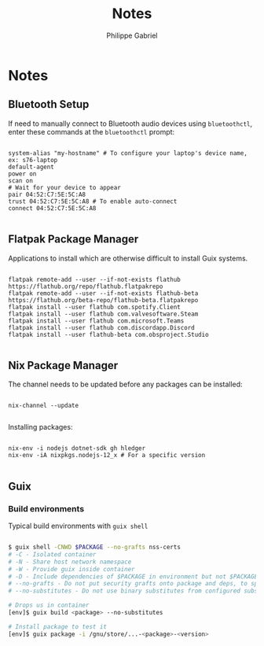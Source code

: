 #+title: Notes
#+author: Philippe Gabriel
#+property: header-args    :tangle-mode (identity #o444)
#+property: header-args:sh :tangle-mode (identity #o555)

* Notes

** Bluetooth Setup

If need to manually connect to Bluetooth audio devices using ~bluetoothctl~, enter these commands at the ~bluetoothctl~ prompt:

#+begin_src shell

  system-alias "my-hostname" # To configure your laptop's device name, ex: s76-laptop
  default-agent
  power on
  scan on
  # Wait for your device to appear
  pair 04:52:C7:5E:5C:A8
  trust 04:52:C7:5E:5C:A8 # To enable auto-connect
  connect 04:52:C7:5E:5C:A8

#+end_src

** Flatpak Package Manager

Applications to install which are otherwise difficult to install Guix systems.
    
#+begin_src shell

  flatpak remote-add --user --if-not-exists flathub https://flathub.org/repo/flathub.flatpakrepo
  flatpak remote-add --user --if-not-exists flathub-beta https://flathub.org/beta-repo/flathub-beta.flatpakrepo
  flatpak install --user flathub com.spotify.Client
  flatpak install --user flathub com.valvesoftware.Steam
  flatpak install --user flathub com.microsoft.Teams
  flatpak install --user flathub com.discordapp.Discord
  flatpak install --user flathub-beta com.obsproject.Studio

#+end_src

** Nix Package Manager

The channel needs to be updated before any packages can be installed:

#+begin_src shell

  nix-channel --update

#+end_src

Installing packages:

#+begin_src shell

  nix-env -i nodejs dotnet-sdk gh hledger
  nix-env -iA nixpkgs.nodejs-12_x # For a specific version

#+end_src

** Guix

*** Build environments

Typical build environments with ~guix shell~

#+begin_src sh

  $ guix shell -CNWD $PACKAGE --no-grafts nss-certs
  # -C - Isolated container
  # -N - Share host network namespace
  # -W - Provide guix inside container
  # -D - Include dependencies of $PACKAGE in environment but not $PACKAGE itself
  # --no-grafts - Do not put security grafts onto package and deps, to speed up build
  # --no-substitutes - Do not use binary substitutes from configured substitute servers

  # Drops us in container
  [env]$ guix build <package> --no-substitutes

  # Install package to test it
  [env]$ guix package -i /gnu/store/...-<package>-<version>

#+end_src
